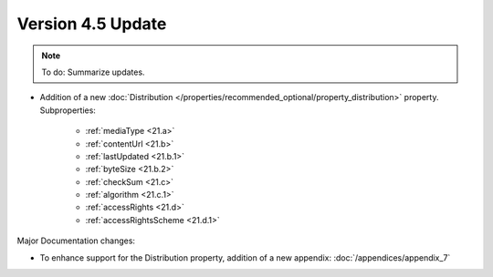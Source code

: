 Version 4.5 Update
====================

.. note::

   To do: Summarize updates.


* Addition of a new :doc:`Distribution </properties/recommended_optional/property_distribution>` property. Subproperties:

   * :ref:`mediaType <21.a>`
   * :ref:`contentUrl <21.b>`
   * :ref:`lastUpdated <21.b.1>`
   * :ref:`byteSize <21.b.2>`
   * :ref:`checkSum <21.c>`
   * :ref:`algorithm <21.c.1>`
   * :ref:`accessRights <21.d>`
   * :ref:`accessRightsScheme <21.d.1>`

Major Documentation changes:

* To enhance support for the Distribution property, addition of a new appendix: :doc:`/appendices/appendix_7`
